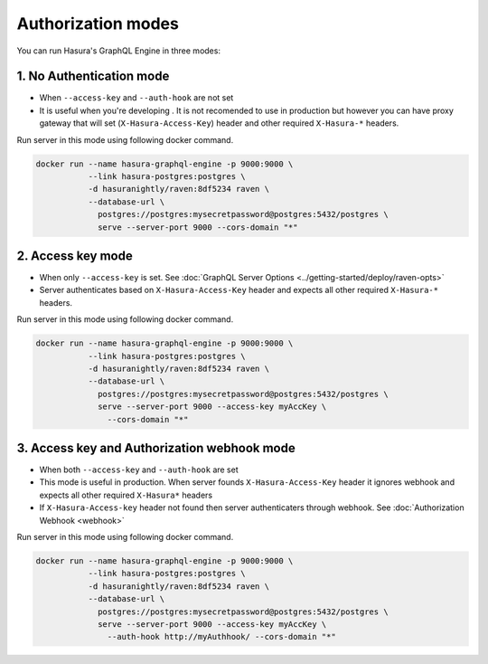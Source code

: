 Authorization modes
===================

You can run Hasura's GraphQL Engine in three modes:

1. No Authentication mode
^^^^^^^^^^^^^^^^^^^^^^^^^

- When ``--access-key`` and ``--auth-hook`` are not set

- It is useful when you're developing . It is not recomended to use in production but however you can have proxy gateway that will set (``X-Hasura-Access-Key``) header and other required ``X-Hasura-*`` headers.

Run server in this mode using following docker command.

.. code-block:: bash

   docker run --name hasura-graphql-engine -p 9000:9000 \
              --link hasura-postgres:postgres \
              -d hasuranightly/raven:8df5234 raven \
              --database-url \
                postgres://postgres:mysecretpassword@postgres:5432/postgres \
                serve --server-port 9000 --cors-domain "*"


2. Access key mode
^^^^^^^^^^^^^^^^^^

- When only ``--access-key`` is set. See :doc:`GraphQL Server Options <../getting-started/deploy/raven-opts>`

- Server authenticates based on ``X-Hasura-Access-Key`` header and expects all other required ``X-Hasura-*`` headers.

Run server in this mode using following docker command.

.. code-block:: bash

   docker run --name hasura-graphql-engine -p 9000:9000 \
              --link hasura-postgres:postgres \
              -d hasuranightly/raven:8df5234 raven \
              --database-url \
                postgres://postgres:mysecretpassword@postgres:5432/postgres \
                serve --server-port 9000 --access-key myAccKey \
                  --cors-domain "*"


3. Access key and Authorization webhook mode
^^^^^^^^^^^^^^^^^^^^^^^^^^^^^^^^^^^^^^^^^^^^

- When both ``--access-key`` and ``--auth-hook`` are set

- This mode is useful in production. When server founds ``X-Hasura-Access-Key`` header it ignores webhook and expects all other required ``X-Hasura*`` headers

- If ``X-Hasura-Access-key`` header not found then server authenticaters through webhook. See :doc:`Authorization
  Webhook <webhook>`

Run server in this mode using following docker command.

.. code-block:: bash

   docker run --name hasura-graphql-engine -p 9000:9000 \
              --link hasura-postgres:postgres \
              -d hasuranightly/raven:8df5234 raven \
              --database-url \
                postgres://postgres:mysecretpassword@postgres:5432/postgres \
                serve --server-port 9000 --access-key myAccKey \
                  --auth-hook http://myAuthhook/ --cors-domain "*"


